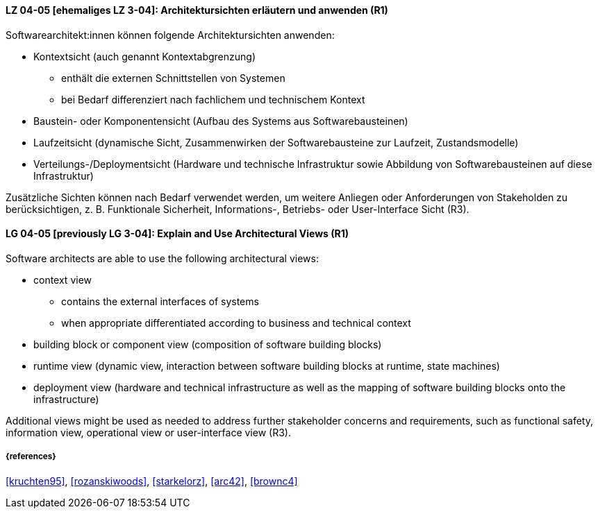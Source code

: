 // tag::DE[]
[[LG-04-05]]
==== LZ 04-05 [ehemaliges LZ 3-04]: Architektursichten erläutern und anwenden (R1)
Softwarearchitekt:innen können folgende Architektursichten anwenden:

* Kontextsicht (auch genannt Kontextabgrenzung)
  ** enthält die externen Schnittstellen von Systemen
  ** bei Bedarf differenziert nach fachlichem und technischem Kontext

* Baustein- oder Komponentensicht (Aufbau des Systems aus Softwarebausteinen)
* Laufzeitsicht (dynamische Sicht, Zusammenwirken der Softwarebausteine zur Laufzeit, Zustandsmodelle)
* Verteilungs-/Deploymentsicht (Hardware und technische Infrastruktur sowie Abbildung von Softwarebausteinen auf diese Infrastruktur)

Zusätzliche Sichten können nach Bedarf verwendet werden, um weitere Anliegen oder Anforderungen von Stakeholden zu berücksichtigen, z. B. Funktionale Sicherheit, Informations-, Betriebs- oder User-Interface Sicht (R3).
// end::DE[]

// tag::EN[]
[[LG-04-05]]
==== LG 04-05 [previously LG 3-04]: Explain and Use Architectural Views (R1)
Software architects are able to use the following architectural views:

* context view
  ** contains the external interfaces of systems 
  ** when appropriate differentiated according to business and technical context

* building block or component view (composition of software building blocks)
* runtime view (dynamic view, interaction between software building blocks at runtime, state machines)
* deployment view (hardware and technical infrastructure as well as the mapping of software building blocks onto the infrastructure)

Additional views might be used as needed to address further stakeholder concerns and requirements, such as functional safety, information view,  operational view or user-interface view (R3).
// end::EN[]

===== {references}
<<kruchten95>>, <<rozanskiwoods>>, <<starkelorz>>, <<arc42>>, <<brownc4>>


